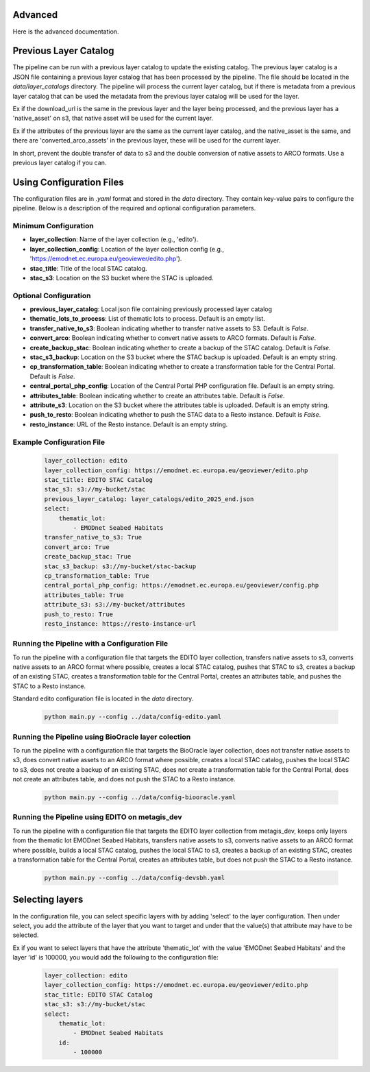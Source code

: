 Advanced
=========

Here is the advanced documentation.


Previous Layer Catalog
======================

The pipeline can be run with a previous layer catalog to update the existing catalog. The previous layer catalog is a 
JSON file containing a previous layer catalog that has been processed by the pipeline. 
The file should be located in the `data/layer_catalogs` directory. The pipeline will process the current layer catalog, but if there is 
metadata from a previous layer catalog that can be used the metadata from the previous layer catalog will be used for the layer.

Ex if the download_url is the same in the previous layer and the layer being processed, and the previous layer has a 'native_asset' on s3,
that native asset will be used for the current layer.

Ex if the attributes of the previous layer are the same as the current layer catalog, and the native_asset is the same,
and there are 'converted_arco_assets' in the previous layer, these will be used for the current layer.

In short, prevent the double transfer of data to s3 and the double conversion of native assets to ARCO formats. Use a 
previous layer catalog if you can.


Using Configuration Files
=========================

The configuration files are in `.yaml` format and stored in the `data` directory. They contain key-value pairs to configure the pipeline. Below is a description of the required and optional configuration parameters.

Minimum Configuration
---------------------

- **layer_collection**: Name of the layer collection (e.g., 'edito').
- **layer_collection_config**: Location of the layer collection config (e.g., 'https://emodnet.ec.europa.eu/geoviewer/edito.php').
- **stac_title**: Title of the local STAC catalog.
- **stac_s3**: Location on the S3 bucket where the STAC is uploaded.

Optional Configuration
----------------------

- **previous_layer_catalog**: Local json file containing previously processed layer catalog
- **thematic_lots_to_process**: List of thematic lots to process. Default is an empty list.
- **transfer_native_to_s3**: Boolean indicating whether to transfer native assets to S3. Default is `False`.
- **convert_arco**: Boolean indicating whether to convert native assets to ARCO formats. Default is `False`.
- **create_backup_stac**: Boolean indicating whether to create a backup of the STAC catalog. Default is `False`.
- **stac_s3_backup**: Location on the S3 bucket where the STAC backup is uploaded. Default is an empty string.
- **cp_transformation_table**: Boolean indicating whether to create a transformation table for the Central Portal. Default is `False`.
- **central_portal_php_config**: Location of the Central Portal PHP configuration file. Default is an empty string.
- **attributes_table**: Boolean indicating whether to create an attributes table. Default is `False`.
- **attribute_s3**: Location on the S3 bucket where the attributes table is uploaded. Default is an empty string.
- **push_to_resto**: Boolean indicating whether to push the STAC data to a Resto instance. Default is `False`.
- **resto_instance**: URL of the Resto instance. Default is an empty string.

Example Configuration File
--------------------------

    .. code-block:: yaml

        layer_collection: edito
        layer_collection_config: https://emodnet.ec.europa.eu/geoviewer/edito.php
        stac_title: EDITO STAC Catalog
        stac_s3: s3://my-bucket/stac
        previous_layer_catalog: layer_catalogs/edito_2025_end.json
        select:
            thematic_lot:
                - EMODnet Seabed Habitats
        transfer_native_to_s3: True
        convert_arco: True
        create_backup_stac: True
        stac_s3_backup: s3://my-bucket/stac-backup
        cp_transformation_table: True
        central_portal_php_config: https://emodnet.ec.europa.eu/geoviewer/config.php
        attributes_table: True
        attribute_s3: s3://my-bucket/attributes
        push_to_resto: True
        resto_instance: https://resto-instance-url


Running the Pipeline with a Configuration File
----------------------------------------------

To run the pipeline with a configuration file that targets the EDITO layer collection, transfers native assets to s3, converts 
native assets to an ARCO format where possible, creates a local STAC catalog, pushes that STAC to s3, 
creates a backup of an existing STAC, creates a transformation table for the Central Portal, 
creates an attributes table, and pushes the STAC to a Resto instance. 

Standard edito configuration file is located in the `data` directory.

    .. code-block:: bash

        python main.py --config ../data/config-edito.yaml

Running the Pipeline using BioOracle layer colection
----------------------------------------------------------------------

To run the pipeline with a configuration file that targets the BioOracle layer collection, does not transfer native assets to s3,
does convert native assets to an ARCO format where possible, creates a local STAC catalog, pushes the local STAC to s3,
does not create a backup of an existing STAC, does not create a transformation table for the Central Portal, 
does not create an attributes table, and does not push the STAC to a Resto instance.

    .. code-block:: bash

        python main.py --config ../data/config-biooracle.yaml


Running the Pipeline using EDITO on metagis_dev
----------------------------------------------------------------------

To run the pipeline with a configuration file that targets the EDITO layer collection from metagis_dev, keeps only layers from the 
thematic lot EMODnet Seabed Habitats, transfers native assets to s3, converts native assets to an ARCO format where possible,
builds a local STAC catalog, pushes the local STAC to s3, creates a backup of an existing STAC, creates a transformation table for the Central Portal,
creates an attributes table, but does not push the STAC to a Resto instance.

    .. code-block:: bash

        python main.py --config ../data/config-devsbh.yaml


Selecting layers
================

In the configuration file, you can select specific layers with by adding 'select' to the layer configuration.
Then under select, you add the attribute of the layer that you want to target and under that the value(s) that attribute may have
to be selected.

Ex if you want to select layers that have the attribute 'thematic_lot' with the value 'EMODnet Seabed Habitats' and 
the layer 'id' is 100000, you would add the following to the configuration file:

    .. code-block:: yaml

        layer_collection: edito
        layer_collection_config: https://emodnet.ec.europa.eu/geoviewer/edito.php
        stac_title: EDITO STAC Catalog
        stac_s3: s3://my-bucket/stac
        select:
            thematic_lot:
                - EMODnet Seabed Habitats
            id:
                - 100000